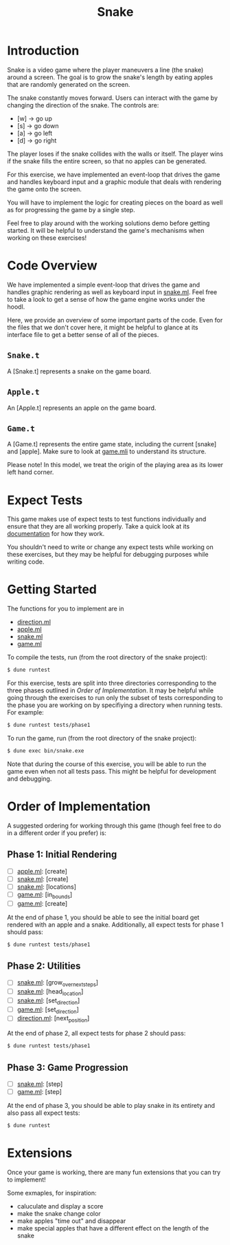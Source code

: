 #+TITLE: Snake

* Introduction
  Snake is a video game where the player maneuvers a line (the snake)
  around a screen. The goal is to grow the snake's length by eating
  apples that are randomly generated on the screen. 

  The snake constantly moves forward. Users can interact with the game
  by changing the direction of the snake. The controls are:
  - [w] -> go up
  - [s] -> go down
  - [a] -> go left
  - [d] -> go right

  The player loses if the snake collides with the walls or itself. The
  player wins if the snake fills the entire screen, so that no apples
  can be generated.

  For this exercise, we have implemented an event-loop that drives the
  game and handles keyboard input and a graphic module that deals with
  rendering the game onto the screen.

  You will have to implement the logic for creating pieces on the
  board as well as for progressing the game by a single step.

  Feel free to play around with the working solutions demo before
  getting started. It will be helpful to understand the game's
  mechanisms when working on these exercises!

* Code Overview
  We have implemented a simple event-loop that drives the game and
  handles graphic rendering as well as keyboard input in
  [[file:bin/snake.ml][snake.ml]]. Feel free to take a look to get a sense of how the game
  engine works under the hoodl.

  Here, we provide an overview of some important parts of the
  code. Even for the files that we don't cover here, it might be
  helpful to glance at its interface file to get a better sense of all
  of the pieces.

** ~Snake.t~
   A [Snake.t] represents a snake on the game board.

** ~Apple.t~
   An [Apple.t] represents an apple on the game board.

** ~Game.t~
   A [Game.t] represents the entire game state, including the current
   [snake] and [apple]. Make sure to look at [[file:lib/game.mli][game.mli]] to understand
   its structure.

   Please note! In this model, we treat the origin of the playing area
   as its lower left hand corner.

* Expect Tests
  This game makes use of expect tests to test functions individually
  and ensure that they are all working properly. Take a quick look at
  its [[https://github.com/janestreet/ppx_expect][documentation]] for how they work.

  You shouldn't need to write or change any expect tests while working
  on these exercises, but they may be helpful for debugging purposes
  while writing code. 

* Getting Started
  The functions for you to implement are in
  - [[file:lib/direction.ml][direction.ml]]
  - [[file:lib/apple.ml][apple.ml]]
  - [[file:lib/snake.ml][snake.ml]]
  - [[file:lib/game.ml][game.ml]]

  To compile the tests, run (from the root directory of the snake project):

  #+BEGIN_SRC bash
  $ dune runtest
  #+END_SRC

  For this exercise, tests are split into three directories corresponding to the
  three phases outlined in [[Order of Implementation]]. It may be helpful while
  going through the exercises to run only the subset of tests corresponding to
  the phase you are working on by specifiying a directory when running
  tests. For example:

  #+BEGIN_SRC bash
  $ dune runtest tests/phase1
  #+END_SRC
  
  To run the game, run (from the root directory of the snake project):

  #+BEGIN_SRC bash
  $ dune exec bin/snake.exe
  #+END_SRC

  Note that during the course of this exercise, you will be able to 
  run the game even when not all tests pass. This might be helpful for
  development and debugging.

* Order of Implementation
  A suggested ordering for working through this game (though feel free
  to do in a different order if you prefer) is:

** Phase 1: Initial Rendering
   - [ ] [[file:lib/apple.ml][apple.ml]]: [create]
   - [ ] [[file:lib/snake.ml][snake.ml]]: [create]
   - [ ] [[file:lib/snake.ml][snake.ml]]: [locations]
   - [ ] [[file:lib/game.ml][game.ml]]: [in_bounds]
   - [ ] [[file:lib/game.ml][game.ml]]: [create]

   At the end of phase 1, you should be able to see the initial board
   get rendered with an apple and a snake. Additionally, all expect tests 
   for phase 1 should pass:

   #+BEGIN_SRC bash
   $ dune runtest tests/phase1
   #+END_SRC

** Phase 2: Utilities
   - [ ] [[file:lib/snake.ml][snake.ml]]: [grow_over_next_steps]
   - [ ] [[file:lib/snake.ml][snake.ml]]: [head_location]
   - [ ] [[file:lib/snake.ml][snake.ml]]: [set_direction] 
   - [ ] [[file:lib/game.ml][game.ml]]: [set_direction]
   - [ ] [[file:lib/direction.ml][direction.ml]]: [next_position]

   At the end of phase 2, all expect tests for phase 2 should pass:

   #+BEGIN_SRC bash
   $ dune runtest tests/phase1
   #+END_SRC

** Phase 3: Game Progression
   - [ ] [[file:lib/snake.ml][snake.ml]]: [step]
   - [ ] [[file:lib/game.ml][game.ml]]: [step]

   At the end of phase 3, you should be able to play snake in its
   entirety and also pass all expect tests:

   #+BEGIN_SRC bash
   $ dune runtest
   #+END_SRC

* Extensions
  Once your game is working, there are many fun extensions that you
  can try to implement!

  Some exmaples, for inspiration:
  - caluculate and display a score
  - make the snake change color 
  - make apples "time out" and disappear
  - make special apples that have a different effect on the length of
    the snake
